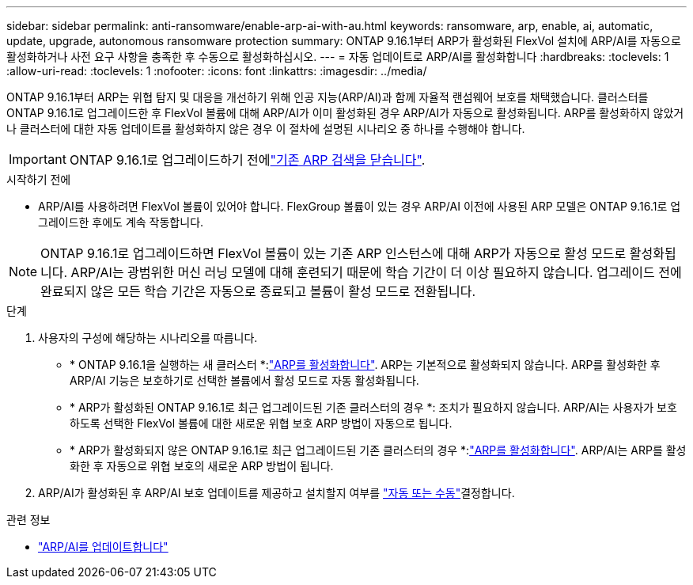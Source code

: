 ---
sidebar: sidebar 
permalink: anti-ransomware/enable-arp-ai-with-au.html 
keywords: ransomware, arp, enable, ai, automatic, update, upgrade, autonomous ransomware protection 
summary: ONTAP 9.16.1부터 ARP가 활성화된 FlexVol 설치에 ARP/AI를 자동으로 활성화하거나 사전 요구 사항을 충족한 후 수동으로 활성화하십시오. 
---
= 자동 업데이트로 ARP/AI를 활성화합니다
:hardbreaks:
:toclevels: 1
:allow-uri-read: 
:toclevels: 1
:nofooter: 
:icons: font
:linkattrs: 
:imagesdir: ../media/


[role="lead"]
ONTAP 9.16.1부터 ARP는 위협 탐지 및 대응을 개선하기 위해 인공 지능(ARP/AI)과 함께 자율적 랜섬웨어 보호를 채택했습니다. 클러스터를 ONTAP 9.16.1로 업그레이드한 후 FlexVol 볼륨에 대해 ARP/AI가 이미 활성화된 경우 ARP/AI가 자동으로 활성화됩니다. ARP를 활성화하지 않았거나 클러스터에 대한 자동 업데이트를 활성화하지 않은 경우 이 절차에 설명된 시나리오 중 하나를 수행해야 합니다.


IMPORTANT: ONTAP 9.16.1로 업그레이드하기 전에link:../upgrade/arp-warning-clear.html["기존 ARP 검색을 닫습니다"].

.시작하기 전에
* ARP/AI를 사용하려면 FlexVol 볼륨이 있어야 합니다. FlexGroup 볼륨이 있는 경우 ARP/AI 이전에 사용된 ARP 모델은 ONTAP 9.16.1로 업그레이드한 후에도 계속 작동합니다.



NOTE: ONTAP 9.16.1로 업그레이드하면 FlexVol 볼륨이 있는 기존 ARP 인스턴스에 대해 ARP가 자동으로 활성 모드로 활성화됩니다. ARP/AI는 광범위한 머신 러닝 모델에 대해 훈련되기 때문에 학습 기간이 더 이상 필요하지 않습니다. 업그레이드 전에 완료되지 않은 모든 학습 기간은 자동으로 종료되고 볼륨이 활성 모드로 전환됩니다.

.단계
. 사용자의 구성에 해당하는 시나리오를 따릅니다.
+
** * ONTAP 9.16.1을 실행하는 새 클러스터 *:link:enable-task.html["ARP를 활성화합니다"]. ARP는 기본적으로 활성화되지 않습니다. ARP를 활성화한 후 ARP/AI 기능은 보호하기로 선택한 볼륨에서 활성 모드로 자동 활성화됩니다.
** * ARP가 활성화된 ONTAP 9.16.1로 최근 업그레이드된 기존 클러스터의 경우 *: 조치가 필요하지 않습니다. ARP/AI는 사용자가 보호하도록 선택한 FlexVol 볼륨에 대한 새로운 위협 보호 ARP 방법이 자동으로 됩니다.
** * ARP가 활성화되지 않은 ONTAP 9.16.1로 최근 업그레이드된 기존 클러스터의 경우 *:link:enable-task.html["ARP를 활성화합니다"]. ARP/AI는 ARP를 활성화한 후 자동으로 위협 보호의 새로운 ARP 방법이 됩니다.


. ARP/AI가 활성화된 후 ARP/AI 보호 업데이트를 제공하고 설치할지 여부를 link:arp-ai-automatic-updates.html["자동 또는 수동"]결정합니다.


.관련 정보
* link:arp-ai-automatic-updates.html["ARP/AI를 업데이트합니다"]

